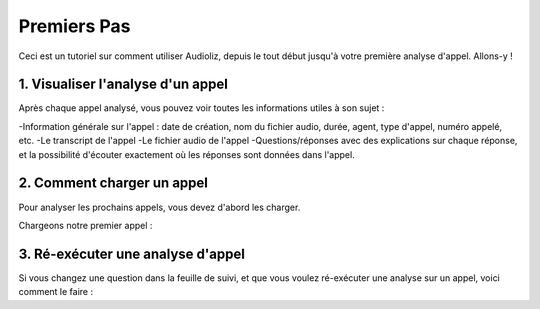 Premiers Pas
============

Ceci est un tutoriel sur comment utiliser Audioliz, depuis le tout début jusqu'à votre première analyse d'appel. Allons-y !

1. Visualiser l'analyse d'un appel
----------------------------------

Après chaque appel analysé, vous pouvez voir toutes les informations utiles à son sujet :

-Information générale sur l'appel : date de création, nom du fichier audio, durée, agent, type d'appel, numéro appelé, etc.
-Le transcript de l'appel
-Le fichier audio de l'appel
-Questions/réponses avec des explications sur chaque réponse, et la possibilité d'écouter exactement où les réponses sont données dans l'appel.


.. video:: /_static/call_description.mp4
  :width: 640
  :height: 360

2. Comment charger un appel
---------------------------

Pour analyser les prochains appels, vous devez d'abord les charger.

Chargeons notre premier appel :

.. video:: /_static/charger_call.mp4
  :width: 640
  :height: 360

3. Ré-exécuter une analyse d'appel
-----------------------------------

Si vous changez une question dans la feuille de suivi, et que vous voulez ré-exécuter une analyse sur un appel, voici comment le faire :

.. video:: /_static/rerun.mp4
  :width: 640
  :height: 360